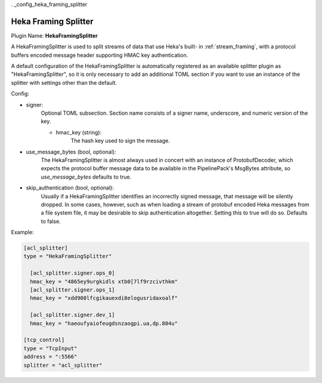 . _config_heka_framing_splitter

Heka Framing Splitter
=====================

Plugin Name: **HekaFramingSplitter**

A HekaFramingSplitter is used to split streams of data that use Heka's built-
in :ref:`stream_framing`, with a protocol buffers encoded message header
supporting HMAC key authentication.

A default configuration of the HekaFramingSplitter is automatically registered
as an available splitter plugin as "HekaFramingSplitter", so it is only
necessary to add an additional TOML section if you want to use an instance of
the splitter with settings other than the default.

Config:

- signer:
	Optional TOML subsection. Section name consists of a signer name, underscore,
	and numeric version of the key.

	- hmac_key (string):
	    The hash key used to sign the message.

- use_message_bytes (bool, optional):
	The HekaFramingSplitter is almost always used in concert with an instance
	of ProtobufDecoder, which expects the protocol buffer message data to be
	available in the PipelinePack's MsgBytes attribute, so `use_message_bytes`
	defaults to true.

- skip_authentication (bool, optional):
	Usually if a HekaFramingSplitter identifies an incorrectly signed message,
	that message will be silently dropped. In some cases, however, such as
	when loading a stream of protobuf encoded Heka messages from a file system
	file, it may be desirable to skip authentication altogether. Setting this
	to true will do so. Defaults to false.

Example:

.. code-block:: ini

	[acl_splitter]
	type = "HekaFramingSplitter"

	  [acl_splitter.signer.ops_0]
	  hmac_key = "4865ey9urgkidls xtb0[7lf9rzcivthkm"
	  [acl_splitter.signer.ops_1]
	  hmac_key = "xdd908lfcgikauexdi8elogusridaxoalf"

	  [acl_splitter.signer.dev_1]
	  hmac_key = "haeoufyaiofeugdsnzaogpi.ua,dp.804u"

	[tcp_control]
	type = "TcpInput"
	address = ":5566"
	splitter = "acl_splitter"
